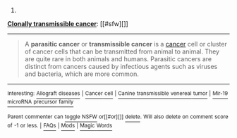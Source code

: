 :PROPERTIES:
:Author: autowikibot
:Score: 1
:DateUnix: 1418149703.0
:DateShort: 2014-Dec-09
:END:

***** 
      :PROPERTIES:
      :CUSTOM_ID: section
      :END:
****** 
       :PROPERTIES:
       :CUSTOM_ID: section-1
       :END:
**** 
     :PROPERTIES:
     :CUSTOM_ID: section-2
     :END:
[[https://en.wikipedia.org/wiki/Clonally%20transmissible%20cancer][*Clonally transmissible cancer*]]: [[#sfw][]]

--------------

#+begin_quote
  A *parasitic cancer* or *transmissible cancer* is a [[https://en.wikipedia.org/wiki/Cancer][cancer]] cell or cluster of cancer cells that can be transmitted from animal to animal. They are quite rare in both animals and humans. Parasitic cancers are distinct from cancers caused by infectious agents such as viruses and bacteria, which are more common.
#+end_quote

--------------

^{Interesting:} [[https://en.wikipedia.org/wiki/Allograft_diseases][^{Allograft} ^{diseases}]] ^{|} [[https://en.wikipedia.org/wiki/Cancer_cell][^{Cancer} ^{cell}]] ^{|} [[https://en.wikipedia.org/wiki/Canine_transmissible_venereal_tumor][^{Canine} ^{transmissible} ^{venereal} ^{tumor}]] ^{|} [[https://en.wikipedia.org/wiki/Mir-19_microRNA_precursor_family][^{Mir-19} ^{microRNA} ^{precursor} ^{family}]]

^{Parent} ^{commenter} ^{can} [[/message/compose?to=autowikibot&subject=AutoWikibot%20NSFW%20toggle&message=%2Btoggle-nsfw+cmpxn3h][^{toggle} ^{NSFW}]] ^{or[[#or][]]} [[/message/compose?to=autowikibot&subject=AutoWikibot%20Deletion&message=%2Bdelete+cmpxn3h][^{delete}]]^{.} ^{Will} ^{also} ^{delete} ^{on} ^{comment} ^{score} ^{of} ^{-1} ^{or} ^{less.} ^{|} [[http://www.np.reddit.com/r/autowikibot/wiki/index][^{FAQs}]] ^{|} [[http://www.np.reddit.com/r/autowikibot/comments/1x013o/for_moderators_switches_commands_and_css/][^{Mods}]] ^{|} [[http://www.np.reddit.com/r/autowikibot/comments/1ux484/ask_wikibot/][^{Magic} ^{Words}]]